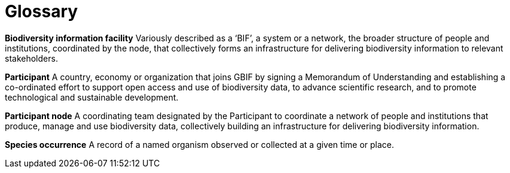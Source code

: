 # Glossary

*Biodiversity information facility*
Variously described as a ‘BIF’, a system or a network, the broader structure of people and institutions, coordinated by the node, that collectively forms an infrastructure for delivering biodiversity information to relevant stakeholders. 

*Participant*
A country, economy or organization that joins GBIF by signing a Memorandum of Understanding and establishing a co-ordinated effort to support open access and use of biodiversity data, to advance scientific research, and to promote technological and sustainable development. 

*Participant node*
A coordinating team designated by the Participant to coordinate a network of people and institutions that produce, manage and use biodiversity data, collectively building an infrastructure for delivering biodiversity information.

*Species occurrence*
A record of a named organism observed or collected at a given time or place.